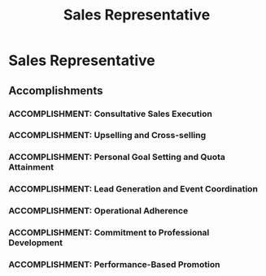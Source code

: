 :PROPERTIES:
:ID:       38569d67-b970-4163-bf1e-835a2882f4e1
:END:
#+title: Sales Representative
#+filetags: :JOB:
* Sales Representative
:PROPERTIES:
:COMPANY: Sprint
:POSITION: Sales Representative
:START_DATE: 2017-09-01
:END_DATE: 2019-05-31
:SUMMARY: This role marked the beginning of a career in sales, where I quickly became a top performer by using a consultative framework to exceed customer needs. Responsibilities included maintaining deep product knowledge, setting and achieving ambitious sales goals, and coordinating in-store events to drive traffic. Consistent high performance and a commitment to professional development led to a promotion to Sr. Sales Representative.
:END:

** Accomplishments
*** ACCOMPLISHMENT: Consultative Sales Execution
:PROPERTIES:
:ID:       a42ccf9d-cd40-40b2-9502-c8b289e56e4e
:ROAM_ALIASES: Sales Representative: Consultative Sales Execution
:SKILLS: [[id:24f8b898-0a06-4d04-b530-2c71db7d1a91][Full-Cycle Sales Management]]
:SITUATION: In a competitive telecom market, a consultative approach was necessary to differentiate from competitors and truly meet customer needs.
:TASK: To use the "Live, Work, Play" framework to ask strategic questions, uncover customer needs, and present tailored proposals.
:ACTION: Conducted consultative sales conversations by asking strategic questions to understand each customer's unique lifestyle and work requirements, then presented tailored proposals and pricing quotes that directly addressed those needs.
:RESULT:  Built stronger customer relationships and increased sales effectiveness by providing personalized solutions rather than generic product pitches.
:END:
*** ACCOMPLISHMENT: Upselling and Cross-selling
:PROPERTIES:
:ID:       fe84e4ba-4209-4ced-bc22-dc3fc9ce0a63
:ROAM_ALIASES: Sales Representative: Upselling and Cross-selling
:SKILLS: [[id:4e59e599-f5f1-4662-883c-f2ca12835085][Negotiation & Closing]], [[id:25e2c834-43a4-4107-9f7a-030444df4f19][Strategic & Business Acumen]]
:SITUATION: Upselling and Cross-selling
:TASK: To maintain extensive knowledge of all products and services to effectively identify and act on upsell and cross-sell opportunities.
:ACTION: Maintained comprehensive knowledge of all plans, devices, and accessories, enabling the effective upselling and cross-selling of additional products and services during sales consultations.
:RESULT: Increased average transaction value and overall revenue by successfully adding relevant products and services to customer accounts.
:END:
*** ACCOMPLISHMENT: Personal Goal Setting and Quota Attainment
:PROPERTIES:
:ID:       f31efc6b-3919-4559-9fe6-e54b4836083d
:ROAM_ALIASES: Sales Representative: Personal Goal Setting and Quota Attainment
:SKILLS: [[id:b278bc24-d074-4d8f-ac49-7ef139dbbedc][Peformance Management]], 
:SITUATION: Consistent performance in a sales role requires proactive planning and a strategic approach to meeting monthly targets.
:TASK: To set daily and weekly personal sales goals to strategically plan for and consistently meet or exceed monthly sales quotas.
:ACTION:  Set and tracked daily and weekly personal sales goals, creating a clear roadmap to strategically meet and surpass monthly quotas.
:RESULT: Achieved an average composite sales goal of 125% through consistent performance, placing in the top 10% of sales representatives in the district.
:END:
*** ACCOMPLISHMENT: Lead Generation and Event Coordination
:PROPERTIES:
:ID:       7a842c31-5c3a-4666-8051-93f03e6bdfc9
:ROAM_ALIASES: Sales Representative: Lead Generation and Event Coordination
:SKILLS: [[id:d5aa9d0a-46ba-4e73-84d5-b2d408dd8bfd][Lead Generation and Prospecting]]
:SITUATION: Proactive lead generation was required to supplement regular foot traffic and create additional sales opportunities.
:TASK: To coordinate in-store events to generate leads and drive sales.
:ACTION: Coordinated in-store events by generating new leads, conducting follow-up calls, and setting appointments to drive targeted traffic into the store.
:RESULT:  Created new sales opportunities and increased store traffic through proactive event coordination and lead generation efforts.
:END:
*** ACCOMPLISHMENT: Operational Adherence
:PROPERTIES:
:ID:       0f97e49e-773d-4890-8e6f-d15cc9d133d3
:ROAM_ALIASES: Sales Representative: Operational Adherence
:SKILLS: [[id:8a4795d4-1374-4ffa-a3f4-022f5047b0e5][Project & Operations Management]]
:SITUATION: Handling transactions and customer information requires strict adherence to operational procedures to protect the company from loss and fraud.
:TASK: To adhere to all operational procedures for loss prevention and fraud prevention during every customer transaction.
:ACTION: Meticulously followed all company policies and procedures related to transaction processing, inventory control, and customer data security.
:RESULT: Protected company assets and customer information by ensuring 100% compliance with all loss and fraud prevention protocols.
:END:
*** ACCOMPLISHMENT: Commitment to Professional Development
:PROPERTIES:
:ID:       66996061-37f3-4efa-8569-34bc77ffbb31
:ROAM_ALIASES: Sales Representative: Commitment to Professional Development
:SKILLS: [[id:b278bc24-d074-4d8f-ac49-7ef139dbbedc][Peformance Management]]
:SITUATION: To maintain a position as a top performer, continuous learning and skill development were essential.
:TASK: To actively seek out opportunities to improve sales skills and product knowledge.
:ACTION: Actively sought out continuous training and participated in additional role-playing opportunities to refine and improve sales and negotiation skills.
:RESULT: Enhanced sales effectiveness and product expertise, contributing to sustained high performance and eventual promotion.
:END:
*** ACCOMPLISHMENT: Performance-Based Promotion
:PROPERTIES:
:ID:       ac4c5c9f-ac79-44ba-afe2-a65013f10761
:ROAM_ALIASES: Sales Representative: Performance-Based Promotion
:SKILLS: [[id:4e59e599-f5f1-4662-883c-f2ca12835085][Negotiation & Closing]], [[id:24f8b898-0a06-4d04-b530-2c71db7d1a91][Full-Cycle Sales Management]], 
:SITUATION: After consistently exceeding sales targets and demonstrating leadership qualities, an opportunity for advancement became available.
:TASK: To meet the performance and leadership criteria for a promotion to a senior role.
:ACTION: Consistently exceeded sales targets and actively demonstrated leadership potential within the team.
:RESULT: Earned a promotion to Sr. Sales Representative in formal recognition of outstanding sales performance and leadership capabilities.
:END:


